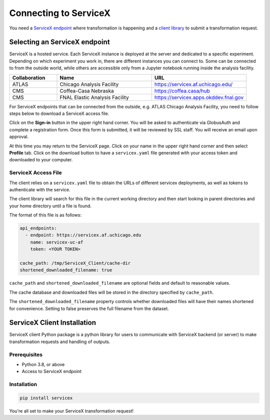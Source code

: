 Connecting to ServiceX
======================

You need a `ServiceX endpoint <select-endpoint_>`_ where transformation is happening and
a `client library <client-installation_>`_ to submit a transformation request.

.. _select-endpoint:

Selecting an ServiceX endpoint
------------------------------

ServiceX is a hosted service. Each ServiceX instance is deployed at the server
and dedicated to a specific experiment. Depending on which experiment you work in,
there are different instances you can connect to. Some can be connected to from
the outside world, while others are accessible only from a Jupyter notebook running
inside the analysis facility.

.. list-table::
    :widths: 20 40 40
    :header-rows: 1

    *   - Collaboration
        - Name
        - URL
    *   - ATLAS
        - Chicago Analysis Facility
        - `<https://servicex.af.uchicago.edu/>`_
    *   - CMS
        - Coffea-Casa Nebraska
        - `<https://coffea.casa/hub>`_
    *   - CMS
        - FNAL Elastic Analysis Facility
        - `<https://servicex.apps.okddev.fnal.gov>`_


For ServiceX endpoints that can be connected from the outside, e.g. ATLAS Chicago
Analysis Facility, you need to follow steps below to download a ServiceX access file.

Click on the **Sign-in** button in the upper right hand corner. You will be asked
to authenticate via GlobusAuth and complete a registration form. Once this form is submitted,
it will be reviewed by SSL staff. You will receive an email upon approval.

At this time you may return to the ServiceX page. Click on your name in the
upper right hand corner and then select **Profile** tab. Click on the download
button to have a ``servicex.yaml`` file generated with your access token and
downloaded to your computer.

.. image:: img/download-servicex-yaml.jpg
    :alt: Download button


ServiceX Access File
~~~~~~~~~~~~~~~~~~~~

The client relies on a ``servicex.yaml`` file to obtain the URLs of different
servicex deployments, as well as tokens to authenticate with the
service.

The client library will search for this file in the current working directory
and then start looking in parent directories and your home directory until a file
is found.

The format of this file is as follows:

.. code:: yaml

   api_endpoints:
     - endpoint: https://servicex.af.uchicago.edu
       name: servicex-uc-af
       token: <YOUR TOKEN>

   cache_path: /tmp/ServiceX_Client/cache-dir
   shortened_downloaded_filename: true

``cache_path`` and ``shortened_downloaded_filename`` are optional fields and default to
reasonable values.

The cache database and downloaded files will be stored in the directory
specified by ``cache_path``.

The ``shortened_downloaded_filename`` property controls whether
downloaded files will have their names shortened for convenience.
Setting to false preserves the full filename from the dataset.


.. _client-installation:

ServiceX Client Installation
----------------------------
ServiceX client Python package is a python library for users to communicate 
with ServiceX backend (or server) to make transformation requests and handling
of outputs.


Prerequisites
~~~~~~~~~~~~~

- Python 3.8, or above
- Access to ServiceX endpoint

Installation
~~~~~~~~~~~~

.. code-block:: bash
    
    pip install servicex

You're all set to make your ServiceX transformation request!